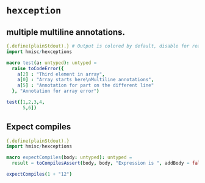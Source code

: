 * ~hexception~

**  multiple multiline annotations.

#+begin_src nim
  {.define(plainStdout).} # Output is colored by default, disable for readme example
  import hmisc/hexceptions

  macro test(a: untyped): untyped =
    raise toCodeError({
      a[2] : "Third element in array",
      a[0] : "Array starts here\nMultiline annotations",
      a[5] : "Annotation for part on the different line"
    }, "Annotation for array error")

  test([1,2,3,4,
        5,6])

#+end_src

#+RESULTS:
#+begin_example
  Annotation for array error

   11
   14:10 test([1,2,3,4,
               ^   ^
               |   |
               |   Third element in array
               |
               Array starts here
               Multiline annotations

   12   test([1,2,3,4,
   15:8       5,6])
                ^
                |
                Annotation for part on the different line



  Raised in :0


   [CodeError:ObjectType]
#+end_example

** Expect compiles

#+begin_src nim
  {.define(plainStdout).}
  import hmisc/hexceptions

  macro expectCompiles(body: untyped): untyped =
    result = toCompilesAssert(body, body, "Expression is ", addBody = false)

  expectCompiles(1 + "12")
#+end_src

#+RESULTS:
#+begin_example


Failed to compile

 7
 10:15 expectCompiles(1 + "12")
                      ^^^^^^^^
                      |
                      Expression is

/tmp/babel-0WtR3d/nim_src_Yf058l.nim

Raised in :0



#+end_example

